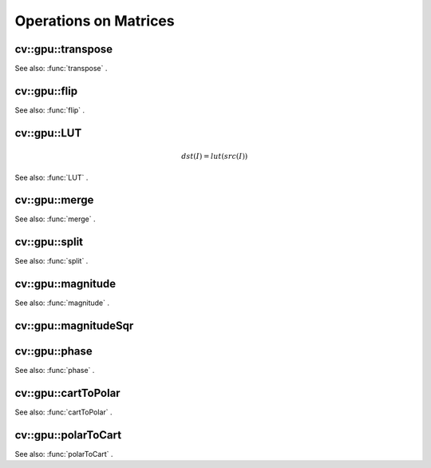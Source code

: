 Operations on Matrices
======================

.. highlight:: cpp

.. index:: gpu::transpose

cv::gpu::transpose
------------------
.. c:function:: void transpose(const GpuMat\& src, GpuMat\& dst)

    Transposes a matrix.

    :param src: Source matrix. 1, 4, 8 bytes element sizes are supported for now.

    :param dst: Destination matrix.

See also:
:func:`transpose` .

.. index:: gpu::flip

cv::gpu::flip
-------------
.. c:function:: void flip(const GpuMat\& a, GpuMat\& b, int flipCode)

    Flips a 2D matrix around vertical, horizontal or both axes.

    :param a: Source matrix. Only  ``CV_8UC1``  and  ``CV_8UC4``  matrices are supported for now.

    :param b: Destination matrix.

    :param flipCode: Specifies how to flip the source:
        
            * **0** Flip around x-axis.
            
            * **:math:`>`0** Flip around y-axis.
            
            * **:math:`<`0** Flip around both axes.
            

See also:
:func:`flip` .

.. index:: gpu::LUT

cv::gpu::LUT
------------
.. math::

    dst(I) = lut(src(I))

.. c:function:: void LUT(const GpuMat\& src, const Mat\& lut, GpuMat\& dst)

    Transforms the source matrix into the destination matrix using given look-up table:

    :param src: Source matrix.  ``CV_8UC1``  and  ``CV_8UC3``  matrixes are supported for now.

    :param lut: Look-up table. Must be continuous,  ``CV_8U``  depth matrix. Its area must satisfy to  ``lut.rows``   :math:`\times`   ``lut.cols``  = 256 condition.

    :param dst: Destination matrix. Will have the same depth as  ``lut``  and the same number of channels as  ``src`` .

See also:
:func:`LUT` .

.. index:: gpu::merge

cv::gpu::merge
--------------
.. c:function:: void merge(const GpuMat* src, size_t n, GpuMat\& dst)

.. c:function:: void merge(const GpuMat* src, size_t n, GpuMat\& dst,
   const Stream\& stream)

    Makes a multi-channel matrix out of several single-channel matrices.

    :param src: Pointer to array of the source matrices.

    :param n: Number of source matrices.

    :param dst: Destination matrix.

    :param stream: Stream for the asynchronous version.

.. c:function:: void merge(const vector$<$GpuMat$>$\& src, GpuMat\& dst)

.. c:function:: void merge(const vector$<$GpuMat$>$\& src, GpuMat\& dst,
   const Stream\& stream)

    * **src** Vector of the source matrices.

    * **dst** Destination matrix.

    * **stream** Stream for the asynchronous version.

See also:
:func:`merge` .

.. index:: gpu::split

cv::gpu::split
--------------
.. c:function:: void split(const GpuMat\& src, GpuMat* dst)

.. c:function:: void split(const GpuMat\& src, GpuMat* dst, const Stream\& stream)

    Copies each plane of a multi-channel matrix into an array.

    :param src: Source matrix.

    :param dst: Pointer to array of single-channel matrices.

    :param stream: Stream for the asynchronous version.

.. c:function:: void split(const GpuMat\& src, vector$<$GpuMat$>$\& dst)

.. c:function:: void split(const GpuMat\& src, vector$<$GpuMat$>$\& dst,
   const Stream\& stream)

    * **src** Source matrix.

    * **dst** Destination vector of single-channel matrices.

    * **stream** Stream for the asynchronous version.

See also:
:func:`split` .

.. index:: gpu::magnitude

cv::gpu::magnitude
------------------
.. c:function:: void magnitude(const GpuMat\& x, GpuMat\& magnitude)

    Computes magnitudes of complex matrix elements.

    :param x: Source complex matrix in the interleaved format ( ``CV_32FC2`` ).

    :param magnitude: Destination matrix of float magnitudes ( ``CV_32FC1`` ).

.. c:function:: void magnitude(const GpuMat\& x, const GpuMat\& y, GpuMat\& magnitude)

.. c:function:: void magnitude(const GpuMat\& x, const GpuMat\& y, GpuMat\& magnitude,
   const Stream\& stream)

    * **x** Source matrix, containing real components ( ``CV_32FC1`` ).

    * **y** Source matrix, containing imaginary components ( ``CV_32FC1`` ).

    * **magnitude** Destination matrix of float magnitudes ( ``CV_32FC1`` ).

    * **stream** Stream for the asynchronous version.

See also:
:func:`magnitude` .

.. index:: gpu::magnitudeSqr

cv::gpu::magnitudeSqr
---------------------
.. c:function:: void magnitudeSqr(const GpuMat\& x, GpuMat\& magnitude)

    Computes squared magnitudes of complex matrix elements.

    :param x: Source complex matrix in the interleaved format ( ``CV_32FC2`` ).

    :param magnitude: Destination matrix of float magnitude squares ( ``CV_32FC1`` ).

.. c:function:: void magnitudeSqr(const GpuMat\& x, const GpuMat\& y, GpuMat\& magnitude)

.. c:function:: void magnitudeSqr(const GpuMat\& x, const GpuMat\& y, GpuMat\& magnitude,
   const Stream\& stream)

    * **x** Source matrix, containing real components ( ``CV_32FC1`` ).

    * **y** Source matrix, containing imaginary components ( ``CV_32FC1`` ).

    * **magnitude** Destination matrix of float magnitude squares ( ``CV_32FC1`` ).

    * **stream** Stream for the asynchronous version.

.. index:: gpu::phase

cv::gpu::phase
--------------
.. c:function:: void phase(const GpuMat\& x, const GpuMat\& y, GpuMat\& angle,
   bool angleInDegrees=false)

.. c:function:: void phase(const GpuMat\& x, const GpuMat\& y, GpuMat\& angle,
   bool angleInDegrees, const Stream\& stream)

    Computes polar angles of complex matrix elements.

    :param x: Source matrix, containing real components ( ``CV_32FC1`` ).

    :param y: Source matrix, containing imaginary components ( ``CV_32FC1`` ).

    :param angle: Destionation matrix of angles ( ``CV_32FC1`` ).

    :param angleInDegress: Flag which indicates angles must be evaluated in degress.

    :param stream: Stream for the asynchronous version.

See also:
:func:`phase` .

.. index:: gpu::cartToPolar

cv::gpu::cartToPolar
--------------------
.. c:function:: void cartToPolar(const GpuMat\& x, const GpuMat\& y, GpuMat\& magnitude,
   GpuMat\& angle, bool angleInDegrees=false)

.. c:function:: void cartToPolar(const GpuMat\& x, const GpuMat\& y, GpuMat\& magnitude,
   GpuMat\& angle, bool angleInDegrees, const Stream\& stream)

    Converts Cartesian coordinates into polar.

    :param x: Source matrix, containing real components ( ``CV_32FC1`` ).

    :param y: Source matrix, containing imaginary components ( ``CV_32FC1`` ).

    :param magnitude: Destination matrix of float magnituds ( ``CV_32FC1`` ).

    :param angle: Destionation matrix of angles ( ``CV_32FC1`` ).

    :param angleInDegress: Flag which indicates angles must be evaluated in degress.

    :param stream: Stream for the asynchronous version.

See also:
:func:`cartToPolar` .

.. index:: gpu::polarToCart

cv::gpu::polarToCart
--------------------
.. c:function:: void polarToCart(const GpuMat\& magnitude, const GpuMat\& angle,
   GpuMat\& x, GpuMat\& y, bool angleInDegrees=false)

.. c:function:: void polarToCart(const GpuMat\& magnitude, const GpuMat\& angle,
   GpuMat\& x, GpuMat\& y, bool angleInDegrees,
   const Stream\& stream)

    Converts polar coordinates into Cartesian.

    :param magnitude: Source matrix, containing magnitudes ( ``CV_32FC1`` ).

    :param angle: Source matrix, containing angles ( ``CV_32FC1`` ).

    :param x: Destination matrix of real components ( ``CV_32FC1`` ).

    :param y: Destination matrix of imaginary components ( ``CV_32FC1`` ).

    :param angleInDegress: Flag which indicates angles are in degress.

    :param stream: Stream for the asynchronous version.

See also:
:func:`polarToCart` .
